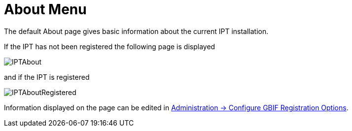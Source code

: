 = About Menu

The default About page gives basic information about the current IPT installation.

If the IPT has not been registered the following page is displayed

image::ipt2/about/IPTAbout.png[]

and if the IPT is registered

image::ipt2/about/IPTAboutRegistered.png[]

Information displayed on the page can be edited in xref:administration.adoc#configure-gbif-registration-options[Administration → Configure GBIF Registration Options].
